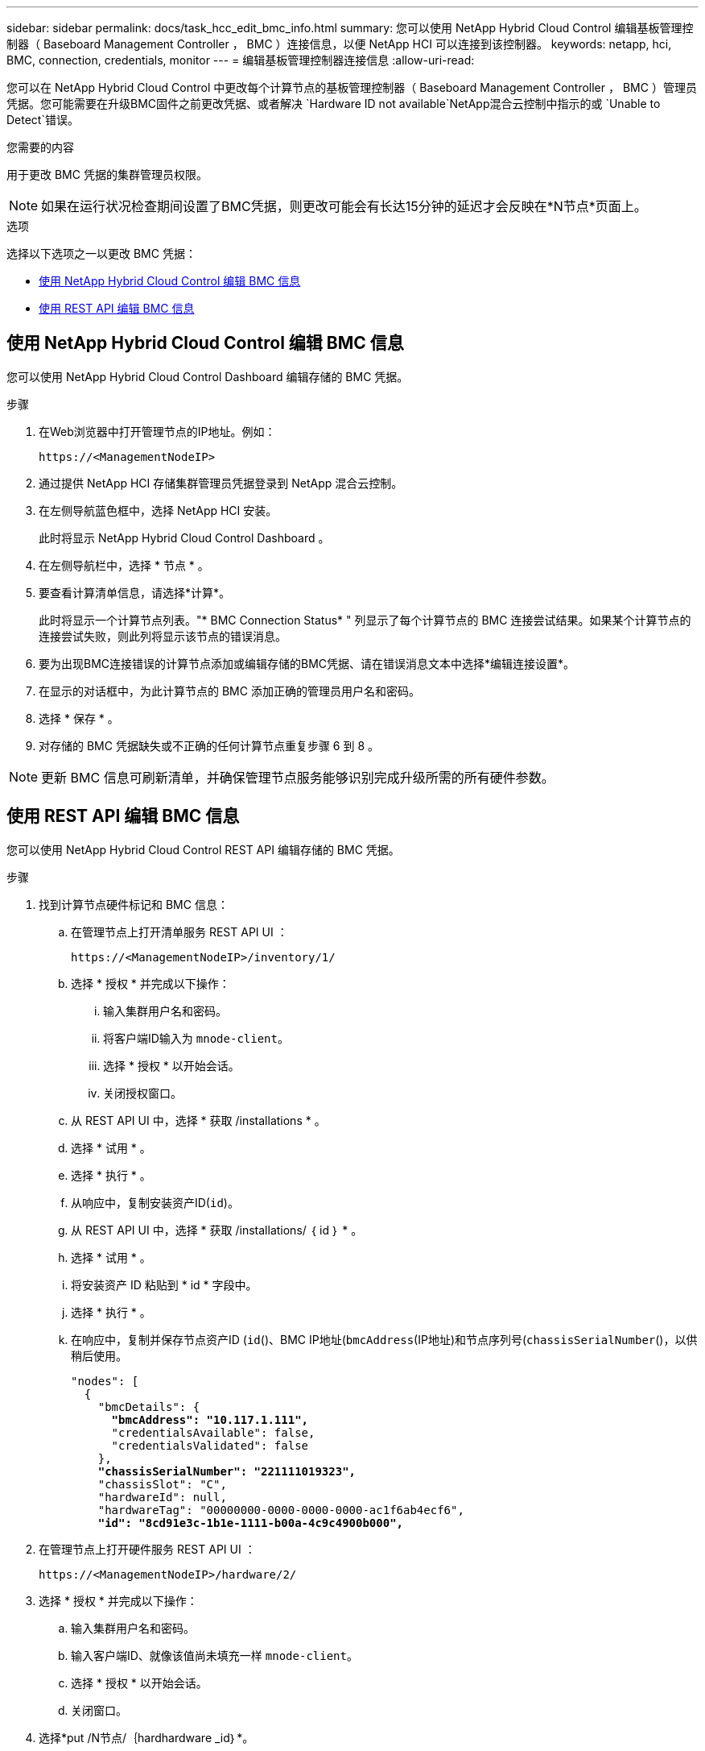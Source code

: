 ---
sidebar: sidebar 
permalink: docs/task_hcc_edit_bmc_info.html 
summary: 您可以使用 NetApp Hybrid Cloud Control 编辑基板管理控制器（ Baseboard Management Controller ， BMC ）连接信息，以便 NetApp HCI 可以连接到该控制器。 
keywords: netapp, hci, BMC, connection, credentials, monitor 
---
= 编辑基板管理控制器连接信息
:allow-uri-read: 


[role="lead"]
您可以在 NetApp Hybrid Cloud Control 中更改每个计算节点的基板管理控制器（ Baseboard Management Controller ， BMC ）管理员凭据。您可能需要在升级BMC固件之前更改凭据、或者解决 `Hardware ID not available`NetApp混合云控制中指示的或 `Unable to Detect`错误。

.您需要的内容
用于更改 BMC 凭据的集群管理员权限。


NOTE: 如果在运行状况检查期间设置了BMC凭据，则更改可能会有长达15分钟的延迟才会反映在*N节点*页面上。

.选项
选择以下选项之一以更改 BMC 凭据：

* <<使用 NetApp Hybrid Cloud Control 编辑 BMC 信息>>
* <<使用 REST API 编辑 BMC 信息>>




== 使用 NetApp Hybrid Cloud Control 编辑 BMC 信息

您可以使用 NetApp Hybrid Cloud Control Dashboard 编辑存储的 BMC 凭据。

.步骤
. 在Web浏览器中打开管理节点的IP地址。例如：
+
[listing]
----
https://<ManagementNodeIP>
----
. 通过提供 NetApp HCI 存储集群管理员凭据登录到 NetApp 混合云控制。
. 在左侧导航蓝色框中，选择 NetApp HCI 安装。
+
此时将显示 NetApp Hybrid Cloud Control Dashboard 。

. 在左侧导航栏中，选择 * 节点 * 。
. 要查看计算清单信息，请选择*计算*。
+
此时将显示一个计算节点列表。"* BMC Connection Status* " 列显示了每个计算节点的 BMC 连接尝试结果。如果某个计算节点的连接尝试失败，则此列将显示该节点的错误消息。

. 要为出现BMC连接错误的计算节点添加或编辑存储的BMC凭据、请在错误消息文本中选择*编辑连接设置*。
. 在显示的对话框中，为此计算节点的 BMC 添加正确的管理员用户名和密码。
. 选择 * 保存 * 。
. 对存储的 BMC 凭据缺失或不正确的任何计算节点重复步骤 6 到 8 。



NOTE: 更新 BMC 信息可刷新清单，并确保管理节点服务能够识别完成升级所需的所有硬件参数。



== 使用 REST API 编辑 BMC 信息

您可以使用 NetApp Hybrid Cloud Control REST API 编辑存储的 BMC 凭据。

.步骤
. 找到计算节点硬件标记和 BMC 信息：
+
.. 在管理节点上打开清单服务 REST API UI ：
+
[listing]
----
https://<ManagementNodeIP>/inventory/1/
----
.. 选择 * 授权 * 并完成以下操作：
+
... 输入集群用户名和密码。
... 将客户端ID输入为 `mnode-client`。
... 选择 * 授权 * 以开始会话。
... 关闭授权窗口。


.. 从 REST API UI 中，选择 * 获取 /installations * 。
.. 选择 * 试用 * 。
.. 选择 * 执行 * 。
.. 从响应中，复制安装资产ID(`id`)。
.. 从 REST API UI 中，选择 * 获取 /installations/ ｛ id ｝ * 。
.. 选择 * 试用 * 。
.. 将安装资产 ID 粘贴到 * id * 字段中。
.. 选择 * 执行 * 。
.. 在响应中，复制并保存节点资产ID (`id`()、BMC IP地址(`bmcAddress`(IP地址)和节点序列号(`chassisSerialNumber`()，以供稍后使用。
+
[listing, subs="+quotes"]
----
"nodes": [
  {
    "bmcDetails": {
      *"bmcAddress": "10.117.1.111",*
      "credentialsAvailable": false,
      "credentialsValidated": false
    },
    *"chassisSerialNumber": "221111019323",*
    "chassisSlot": "C",
    "hardwareId": null,
    "hardwareTag": "00000000-0000-0000-0000-ac1f6ab4ecf6",
    *"id": "8cd91e3c-1b1e-1111-b00a-4c9c4900b000",*
----


. 在管理节点上打开硬件服务 REST API UI ：
+
[listing]
----
https://<ManagementNodeIP>/hardware/2/
----
. 选择 * 授权 * 并完成以下操作：
+
.. 输入集群用户名和密码。
.. 输入客户端ID、就像该值尚未填充一样 `mnode-client`。
.. 选择 * 授权 * 以开始会话。
.. 关闭窗口。


. 选择*put /N节点/｛hardhardware _id｝*。
. 选择 * 试用 * 。
. 在参数中输入先前保存的节点资产ID `hardware_id`。
. 在有效负载中输入以下信息：
+
|===
| 参数 | 说明 


| `assetId` | (`id`您在步骤1(f)中保存的安装资产ID。 


| `bmcIp` | (`bmcAddress`您在步骤1(k)中保存的BMC IP地址。 


| `bmcPassword` | 用于登录到 BMC 的更新密码。 


| `bmcUsername` | 用于登录到 BMC 的更新后的用户名。 


| `serialNumber` | 硬件的机箱序列号。 
|===
+
有效负载示例：

+
[listing]
----
{
  "assetId": "7bb41e3c-2e9c-2151-b00a-8a9b49c0b0fe",
  "bmcIp": "10.117.1.111",
  "bmcPassword": "mypassword1",
  "bmcUsername": "admin1",
  "serialNumber": "221111019323"
}
----
. 选择*执行*以更新BMC凭据。如果结果成功，则返回类似于以下内容的响应：
+
[listing]
----
{
  "credentialid": "33333333-cccc-3333-cccc-333333333333",
  "host_name": "hci-host",
  "id": "8cd91e3c-1b1e-1111-b00a-4c9c4900b000",
  "ip": "1.1.1.1",
  "parent": "abcd01y3-ab30-1ccc-11ee-11f123zx7d1b",
  "type": "BMC"
}
----


[discrete]
== 了解更多信息

* https://kb.netapp.com/Advice_and_Troubleshooting/Hybrid_Cloud_Infrastructure/NetApp_HCI/Known_issues_and_workarounds_for_Compute_Node_upgrades["计算节点升级的已知问题和解决方法"^]
* https://docs.netapp.com/us-en/vcp/index.html["适用于 vCenter Server 的 NetApp Element 插件"^]
* https://www.netapp.com/hybrid-cloud/hci-documentation/["NetApp HCI 资源页面"^]

